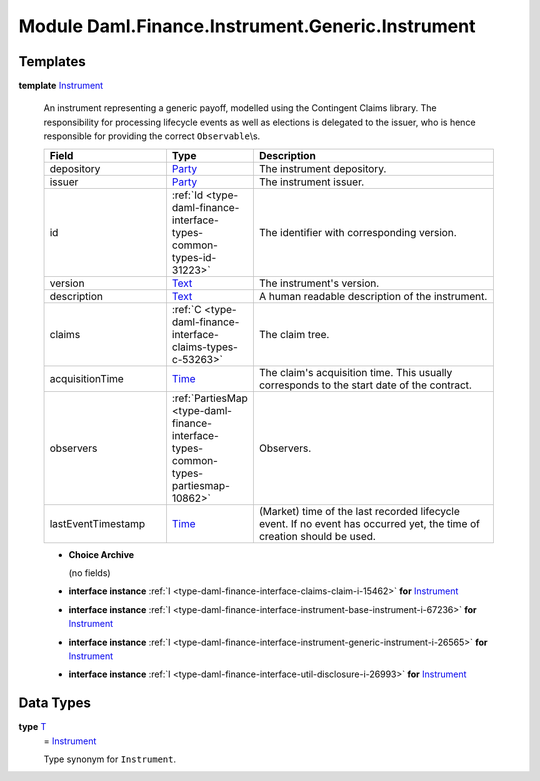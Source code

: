 .. Copyright (c) 2022 Digital Asset (Switzerland) GmbH and/or its affiliates. All rights reserved.
.. SPDX-License-Identifier: Apache-2.0

.. _module-daml-finance-instrument-generic-instrument-67364:

Module Daml.Finance.Instrument.Generic.Instrument
=================================================

Templates
---------

.. _type-daml-finance-instrument-generic-instrument-instrument-96015:

**template** `Instrument <type-daml-finance-instrument-generic-instrument-instrument-96015_>`_

  An instrument representing a generic payoff, modelled using the Contingent Claims library\.
  The responsibility for processing lifecycle events as well as elections is delegated to the
  issuer, who is hence responsible for providing the correct ``Observable``\\s\.

  .. list-table::
     :widths: 15 10 30
     :header-rows: 1

     * - Field
       - Type
       - Description
     * - depository
       - `Party <https://docs.daml.com/daml/stdlib/Prelude.html#type-da-internal-lf-party-57932>`_
       - The instrument depository\.
     * - issuer
       - `Party <https://docs.daml.com/daml/stdlib/Prelude.html#type-da-internal-lf-party-57932>`_
       - The instrument issuer\.
     * - id
       - :ref:`Id <type-daml-finance-interface-types-common-types-id-31223>`
       - The identifier with corresponding version\.
     * - version
       - `Text <https://docs.daml.com/daml/stdlib/Prelude.html#type-ghc-types-text-51952>`_
       - The instrument's version\.
     * - description
       - `Text <https://docs.daml.com/daml/stdlib/Prelude.html#type-ghc-types-text-51952>`_
       - A human readable description of the instrument\.
     * - claims
       - :ref:`C <type-daml-finance-interface-claims-types-c-53263>`
       - The claim tree\.
     * - acquisitionTime
       - `Time <https://docs.daml.com/daml/stdlib/Prelude.html#type-da-internal-lf-time-63886>`_
       - The claim's acquisition time\. This usually corresponds to the start date of the contract\.
     * - observers
       - :ref:`PartiesMap <type-daml-finance-interface-types-common-types-partiesmap-10862>`
       - Observers\.
     * - lastEventTimestamp
       - `Time <https://docs.daml.com/daml/stdlib/Prelude.html#type-da-internal-lf-time-63886>`_
       - (Market) time of the last recorded lifecycle event\. If no event has occurred yet, the time of creation should be used\.

  + **Choice Archive**

    (no fields)

  + **interface instance** :ref:`I <type-daml-finance-interface-claims-claim-i-15462>` **for** `Instrument <type-daml-finance-instrument-generic-instrument-instrument-96015_>`_

  + **interface instance** :ref:`I <type-daml-finance-interface-instrument-base-instrument-i-67236>` **for** `Instrument <type-daml-finance-instrument-generic-instrument-instrument-96015_>`_

  + **interface instance** :ref:`I <type-daml-finance-interface-instrument-generic-instrument-i-26565>` **for** `Instrument <type-daml-finance-instrument-generic-instrument-instrument-96015_>`_

  + **interface instance** :ref:`I <type-daml-finance-interface-util-disclosure-i-26993>` **for** `Instrument <type-daml-finance-instrument-generic-instrument-instrument-96015_>`_

Data Types
----------

.. _type-daml-finance-instrument-generic-instrument-t-12893:

**type** `T <type-daml-finance-instrument-generic-instrument-t-12893_>`_
  \= `Instrument <type-daml-finance-instrument-generic-instrument-instrument-96015_>`_

  Type synonym for ``Instrument``\.

